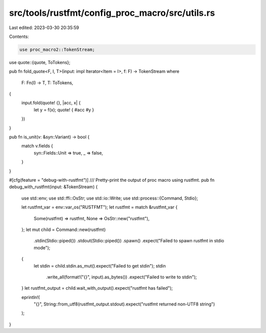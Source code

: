 src/tools/rustfmt/config_proc_macro/src/utils.rs
================================================

Last edited: 2023-03-30 20:35:59

Contents:

.. code-block:: rs

    use proc_macro2::TokenStream;
use quote::{quote, ToTokens};

pub fn fold_quote<F, I, T>(input: impl Iterator<Item = I>, f: F) -> TokenStream
where
    F: Fn(I) -> T,
    T: ToTokens,
{
    input.fold(quote! {}, |acc, x| {
        let y = f(x);
        quote! { #acc #y }
    })
}

pub fn is_unit(v: &syn::Variant) -> bool {
    match v.fields {
        syn::Fields::Unit => true,
        _ => false,
    }
}

#[cfg(feature = "debug-with-rustfmt")]
/// Pretty-print the output of proc macro using rustfmt.
pub fn debug_with_rustfmt(input: &TokenStream) {
    use std::env;
    use std::ffi::OsStr;
    use std::io::Write;
    use std::process::{Command, Stdio};

    let rustfmt_var = env::var_os("RUSTFMT");
    let rustfmt = match &rustfmt_var {
        Some(rustfmt) => rustfmt,
        None => OsStr::new("rustfmt"),
    };
    let mut child = Command::new(rustfmt)
        .stdin(Stdio::piped())
        .stdout(Stdio::piped())
        .spawn()
        .expect("Failed to spawn rustfmt in stdio mode");
    {
        let stdin = child.stdin.as_mut().expect("Failed to get stdin");
        stdin
            .write_all(format!("{}", input).as_bytes())
            .expect("Failed to write to stdin");
    }
    let rustfmt_output = child.wait_with_output().expect("rustfmt has failed");

    eprintln!(
        "{}",
        String::from_utf8(rustfmt_output.stdout).expect("rustfmt returned non-UTF8 string")
    );
}


